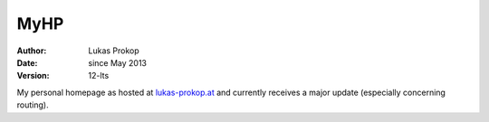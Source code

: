 MyHP
====

:author:        Lukas Prokop
:date:          since May 2013
:version:       12-lts

My personal homepage as hosted at `lukas-prokop.at <http://lukas-prokop.at>`_ and currently
receives a major update (especially concerning routing).

